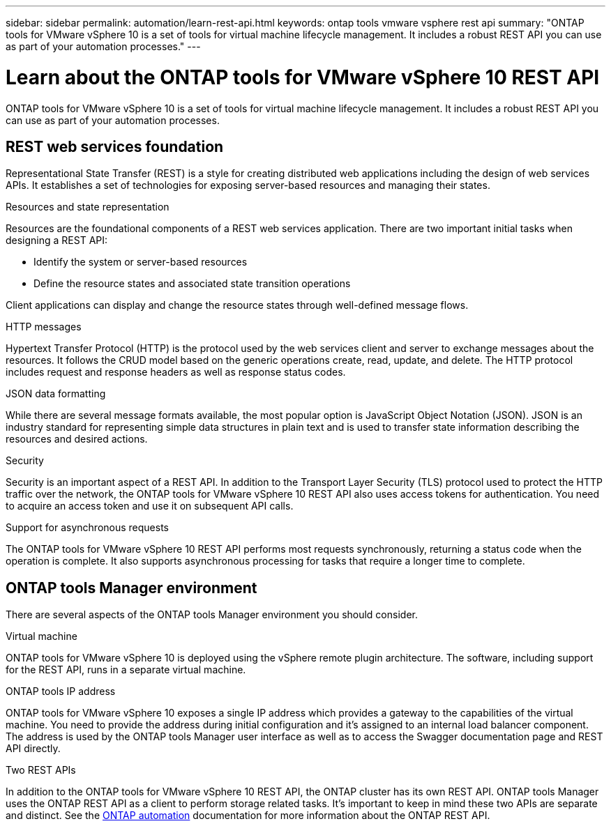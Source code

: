 ---
sidebar: sidebar
permalink: automation/learn-rest-api.html
keywords: ontap tools vmware vsphere rest api
summary: "ONTAP tools for VMware vSphere 10 is a set of tools for virtual machine lifecycle management. It includes a robust REST API you can use as part of your automation processes."
---

= Learn about the ONTAP tools for VMware vSphere 10 REST API
:hardbreaks:
:nofooter:
:icons: font
:linkattrs:
:imagesdir: ../media/

[.lead]
ONTAP tools for VMware vSphere 10 is a set of tools for virtual machine lifecycle management. It includes a robust REST API you can use as part of your automation processes.

== REST web services foundation

Representational State Transfer (REST) is a style for creating distributed web applications including the design of web services APIs. It establishes a set of technologies for exposing server-based resources and managing their states.

.Resources and state representation

Resources are the foundational components of a REST web services application. There are two important initial tasks when designing a REST API:

* Identify the system or server-based resources
* Define the resource states and associated state transition operations

Client applications can display and change the resource states through well-defined message flows.

.HTTP messages

Hypertext Transfer Protocol (HTTP) is the protocol used by the web services client and server to exchange messages about the resources. It follows the CRUD model based on the generic operations create, read, update, and delete. The HTTP protocol includes request and response headers as well as response status codes.

.JSON data formatting

While there are several message formats available, the most popular option is JavaScript Object Notation (JSON). JSON is an industry standard for representing simple data structures in plain text and is used to transfer state information describing the resources and desired actions.

.Security

Security is an important aspect of a REST API. In addition to the Transport Layer Security (TLS) protocol used to protect the HTTP traffic over the network, the ONTAP tools for VMware vSphere 10 REST API also uses access tokens for authentication. You need to acquire an access token and use it on subsequent API calls.

.Support for asynchronous requests

The ONTAP tools for VMware vSphere 10 REST API performs most requests synchronously, returning a status code when the operation is complete. It also supports asynchronous processing for tasks that require a longer time to complete.

== ONTAP tools Manager environment

There are several aspects of the ONTAP tools Manager environment you should consider.

.Virtual machine

ONTAP tools for VMware vSphere 10 is deployed using the vSphere remote plugin architecture. The software, including support for the REST API, runs in a separate virtual machine.

.ONTAP tools IP address

ONTAP tools for VMware vSphere 10 exposes a single IP address which provides a gateway to the capabilities of the virtual machine. You need to provide the address during initial configuration and it's assigned to an internal load balancer component. The address is used by the ONTAP tools Manager user interface as well as to access the Swagger documentation page and REST API directly.

.Two REST APIs

In addition to the ONTAP tools for VMware vSphere 10 REST API, the ONTAP cluster has its own REST API. ONTAP tools Manager uses the ONTAP REST API as a client to perform storage related tasks. It's important to keep in mind these two APIs are separate and distinct. See the https://docs.netapp.com/us-en/ontap-automation/[ONTAP automation^] documentation for more information about the ONTAP REST API.

// January 16 2025 - OTVDOC-179
